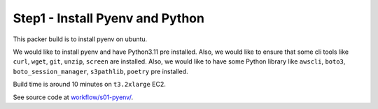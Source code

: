 .. _step1-pyenv:

Step1 - Install Pyenv and Python
==============================================================================
This packer build is to install pyenv on ubuntu.

We would like to install pyenv and have Python3.11 pre installed. Also, we would like to ensure that some cli tools like ``curl``, ``wget``, ``git``, ``unzip``, ``screen`` are installed. Also, we would like to have some Python library like ``awscli``, ``boto3``, ``boto_session_manager``, ``s3pathlib``, ``poetry`` pre installed.

Build time is around 10 minutes on ``t3.2xlarge`` EC2.

See source code at `workflow/s01-pyenv/ <https://github.com/MacHu-GWU/acore_ami-project/blob/main/workflow/s01-pyenv>`_.
